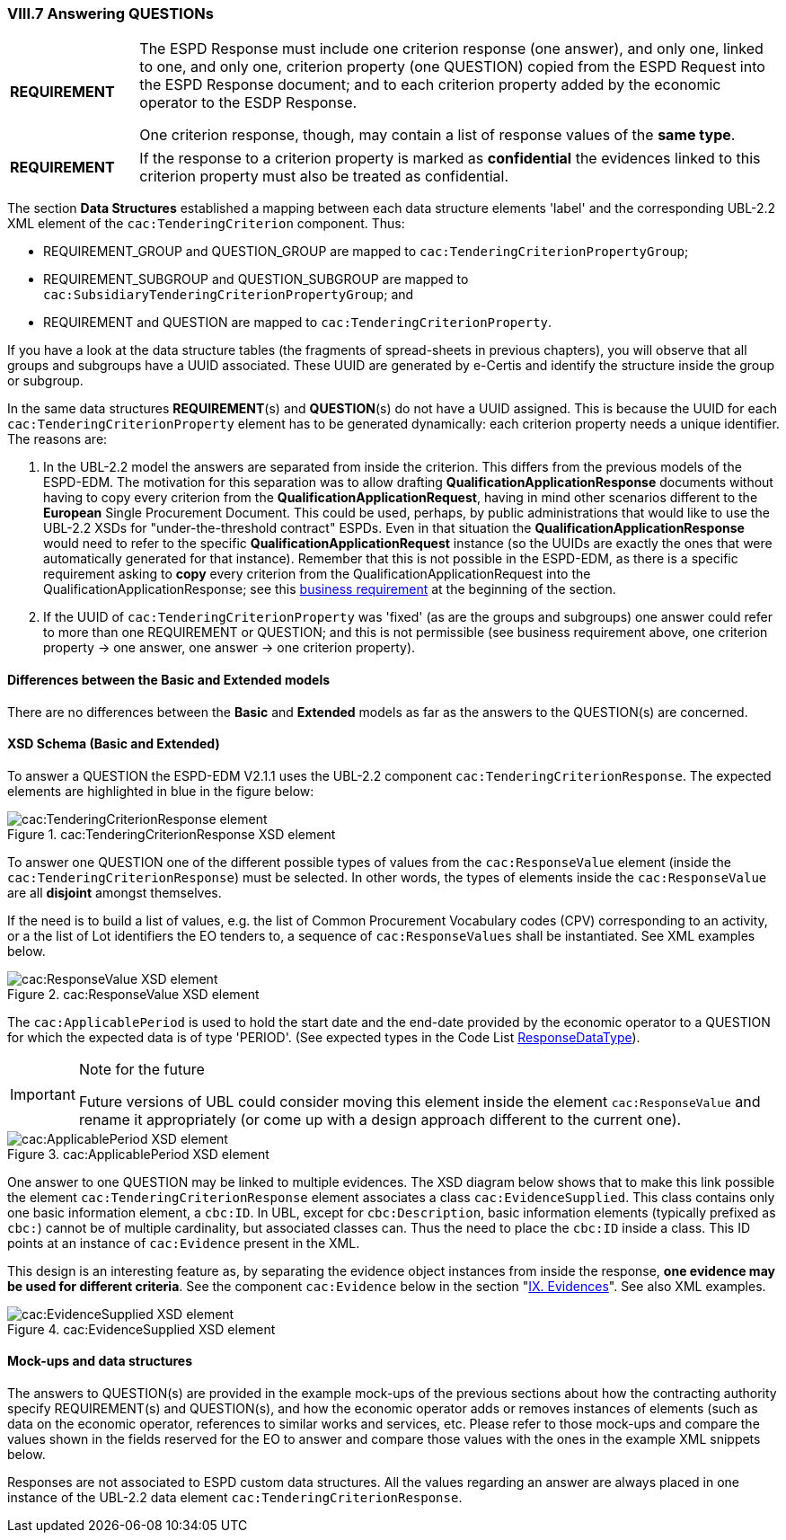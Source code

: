 
=== VIII.7 Answering QUESTIONs

[cols="<1,<5"]
|===
|*REQUIREMENT*
|The ESPD Response must include one criterion response (one answer), and only one, linked to one, and only one, criterion property (one QUESTION) copied from the ESPD Request into the ESPD Response document; and to each criterion property added by the economic operator to the ESDP Response. 

One criterion response, though, may contain a list of response values of the *same type*. 
|===

[cols="<1,<5"]
|===
|*REQUIREMENT*
|If the response to a criterion property is marked as *confidential* the evidences linked to this criterion property must also be treated as confidential.
|===

The section *Data Structures* established a mapping between each data structure elements 'label' and the corresponding UBL-2.2 XML element of the `cac:TenderingCriterion` component. Thus:

* REQUIREMENT_GROUP and QUESTION_GROUP are mapped to `cac:TenderingCriterionPropertyGroup`;

* REQUIREMENT_SUBGROUP and QUESTION_SUBGROUP are mapped to `cac:SubsidiaryTenderingCriterionPropertyGroup`; and

* REQUIREMENT and QUESTION are mapped to `cac:TenderingCriterionProperty`.

If you have a look at the data structure tables (the fragments of spread-sheets in previous chapters), you will observe that all groups and subgroups have a UUID associated. These UUID are generated by e-Certis and identify the structure inside the group or subgroup.

In the same data structures *REQUIREMENT*(s) and *QUESTION*(s) do not have a UUID assigned. This is because the UUID for each `cac:TenderingCriterionProperty` element has to be generated dynamically: each criterion property needs a unique identifier. The reasons are:

. In the UBL-2.2 model the answers are separated from inside the criterion. This differs from the previous models of the ESPD-EDM. The motivation for this separation was to allow drafting *QualificationApplicationResponse* documents without having to copy every criterion from the *QualificationApplicationRequest*, having in mind other scenarios different to the *European* Single Procurement Document. This could be used, perhaps, by public administrations that would like to use the UBL-2.2 XSDs for "under-the-threshold contract" ESPDs. Even in that situation the *QualificationApplicationResponse* would need to refer to the specific *QualificationApplicationRequest* instance (so the UUIDs are exactly the ones that were automatically generated for that instance). Remember that this is not possible in the ESPD-EDM, as there is a specific requirement asking to *copy* every criterion from the QualificationApplicationRequest into the QualificationApplicationResponse; see this link:#viii-the-espd-response-document[business requirement] at the beginning of the section.

. If the UUID of `cac:TenderingCriterionProperty` was 'fixed' (as are the groups and subgroups) one answer could refer to more than one REQUIREMENT or QUESTION; and this is not permissible (see business requirement above, one criterion property -> one answer, one answer -> one criterion property).

==== Differences between the Basic and Extended models
 
There are no differences between the *Basic* and *Extended* models as far as the answers to the QUESTION(s) are concerned.

==== XSD Schema (Basic and Extended)

To answer a QUESTION the ESPD-EDM V2.1.1 uses the UBL-2.2 component `cac:TenderingCriterionResponse`. The expected elements are highlighted in blue in the figure below:

.cac:TenderingCriterionResponse XSD element
image::TenderingCriterionResponse_XSD.png[cac:TenderingCriterionResponse element, alt="cac:TenderingCriterionResponse element", align="center"]

To answer one QUESTION one of the different possible types of values from the `cac:ResponseValue` element (inside the `cac:TenderingCriterionResponse`) must be selected. In other words, the types of elements inside the `cac:ResponseValue` are all *disjoint* amongst themselves. 

If the need is to build a list of values, e.g. the list of Common Procurement Vocabulary codes (CPV) corresponding to an activity, or a the list of Lot identifiers the EO tenders to, a sequence of `cac:ResponseValues` shall be instantiated. See XML examples below. 
 
.cac:ResponseValue XSD element
image::ResponseValue_XSD.png[cac:ResponseValue XSD element, alt="cac:ResponseValue XSD element", align="center"]

The `cac:ApplicablePeriod` is used to hold the start date and the end-date provided by the economic operator to a QUESTION for which the expected data is of type 'PERIOD'. (See expected types in the Code List link:https://github.com/ESPD/ESPD-EDM/tree/2.1.1/docs/src/main/asciidoc/dist/cl/ods/ESPD-CodeLists-V2.1.1.ods[ResponseDataType]).

.Note for the future
[IMPORTANT]
====
Future versions of UBL could consider moving this element inside the element `cac:ResponseValue` and rename it appropriately (or come up with a design approach different to the current one).
====

.cac:ApplicablePeriod XSD element
image::Period_XSD.png[cac:ApplicablePeriod XSD element, alt="cac:ApplicablePeriod XSD element", align="center"]

One answer to one QUESTION may be linked to multiple evidences. The XSD diagram below shows that to make this link possible the element `cac:TenderingCriterionResponse` element associates a class `cac:EvidenceSupplied`. This class contains only one basic information element, a `cbc:ID`. In UBL, except for `cbc:Description`, basic information elements (typically prefixed as `cbc:`) cannot be of multiple cardinality, but associated classes can. Thus the need to place the `cbc:ID` inside a class. This ID points at an instance of `cac:Evidence` present in the XML. 

This design is an interesting feature as, by separating the evidence object instances from inside the response, *one evidence may be used for different criteria*. See the component `cac:Evidence` below in the section "link:#ix-evidences[IX. Evidences]". See also XML examples.
 
.cac:EvidenceSupplied XSD element
image::Evidence_Supplied_XSD.png[cac:EvidenceSupplied XSD element, alt="cac:EvidenceSupplied XSD element", align="center"]


==== Mock-ups and data structures

The answers to QUESTION(s) are provided in the example mock-ups of the previous sections about how the contracting authority specify REQUIREMENT(s) and QUESTION(s), and how the economic operator adds or removes instances of elements (such as data on the economic operator, references to similar works and services, etc. Please refer to those mock-ups and compare the values shown in the fields reserved for the EO to answer and compare those values with the ones in the example XML snippets below.

Responses are not associated to ESPD custom data structures. All the values regarding an answer are always placed in one instance of the UBL-2.2 data element `cac:TenderingCriterionResponse`.

 


  


